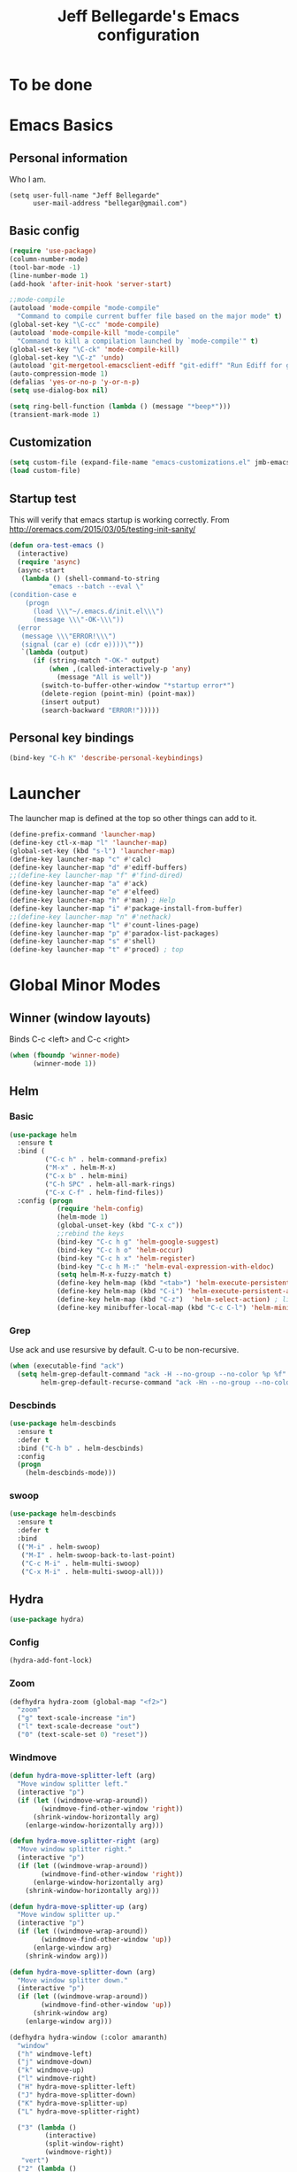 #+TITLE: Jeff Bellegarde's Emacs configuration
#+OPTIONS: toc:4 h:4
#+PROPERTY: header-args    :results silent

* To be done

* Emacs Basics
** Personal information

Who I am.
#+BEGIN_SRC emacs-lisp results:silent
  (setq user-full-name "Jeff Bellegarde"
        user-mail-address "bellegar@gmail.com")
#+END_SRC

** Basic config
#+begin_src emacs-lisp
  (require 'use-package)
  (column-number-mode)
  (tool-bar-mode -1)
  (line-number-mode 1)
  (add-hook 'after-init-hook 'server-start)

  ;;mode-compile
  (autoload 'mode-compile "mode-compile"
    "Command to compile current buffer file based on the major mode" t)
  (global-set-key "\C-cc" 'mode-compile)
  (autoload 'mode-compile-kill "mode-compile"
    "Command to kill a compilation launched by `mode-compile'" t)
  (global-set-key "\C-ck" 'mode-compile-kill)
  (global-set-key "\C-z" 'undo)
  (autoload 'git-mergetool-emacsclient-ediff "git-ediff" "Run Ediff for git" t)
  (auto-compression-mode 1)
  (defalias 'yes-or-no-p 'y-or-n-p)
  (setq use-dialog-box nil)

  (setq ring-bell-function (lambda () (message "*beep*")))
  (transient-mark-mode 1)
#+end_src
** Customization
#+begin_src emacs-lisp
(setq custom-file (expand-file-name "emacs-customizations.el" jmb-emacs-config-dir))
(load custom-file)
#+end_src
** Startup test
This will verify that emacs startup is working correctly.
From http://oremacs.com/2015/03/05/testing-init-sanity/

#+begin_src emacs-lisp
(defun ora-test-emacs ()
  (interactive)
  (require 'async)
  (async-start
   (lambda () (shell-command-to-string
          "emacs --batch --eval \"
(condition-case e
    (progn
      (load \\\"~/.emacs.d/init.el\\\")
      (message \\\"-OK-\\\"))
  (error
   (message \\\"ERROR!\\\")
   (signal (car e) (cdr e))))\""))
   `(lambda (output)
      (if (string-match "-OK-" output)
          (when ,(called-interactively-p 'any)
            (message "All is well"))
        (switch-to-buffer-other-window "*startup error*")
        (delete-region (point-min) (point-max))
        (insert output)
        (search-backward "ERROR!")))))
#+end_src

** Personal key bindings
#+begin_src emacs-lisp
(bind-key "C-h K" 'describe-personal-keybindings)
#+end_src

* Launcher

The launcher map is defined at the top so other things can add to it.

#+begin_src emacs-lisp
(define-prefix-command 'launcher-map)
(define-key ctl-x-map "l" 'launcher-map)
(global-set-key (kbd "s-l") 'launcher-map)
(define-key launcher-map "c" #'calc)
(define-key launcher-map "d" #'ediff-buffers)
;;(define-key launcher-map "f" #'find-dired)
(define-key launcher-map "a" #'ack)
(define-key launcher-map "e" #'elfeed)
(define-key launcher-map "h" #'man) ; Help
(define-key launcher-map "i" #'package-install-from-buffer)
;;(define-key launcher-map "n" #'nethack)
(define-key launcher-map "l" #'count-lines-page)
(define-key launcher-map "p" #'paradox-list-packages)
(define-key launcher-map "s" #'shell)
(define-key launcher-map "t" #'proced) ; top
#+end_src
* Global Minor Modes
** Winner (window layouts)
Binds C-c <left> and C-c <right>
#+begin_src emacs-lisp
(when (fboundp 'winner-mode)
      (winner-mode 1))
#+end_src

** Helm

*** Basic

#+BEGIN_SRC emacs-lisp  :results silent
    (use-package helm
      :ensure t
      :bind (
             ("C-c h" . helm-command-prefix)
             ("M-x" . helm-M-x)
             ("C-x b" . helm-mini)
             ("C-h SPC" . helm-all-mark-rings)
             ("C-x C-f" . helm-find-files))
      :config (progn
                (require 'helm-config)
                (helm-mode 1)
                (global-unset-key (kbd "C-x c"))
                ;;rebind the keys
                (bind-key "C-c h g" 'helm-google-suggest)
                (bind-key "C-c h o" 'helm-occur)
                (bind-key "C-c h x" 'helm-register)
                (bind-key "C-c h M-:" 'helm-eval-expression-with-eldoc)
                (setq helm-M-x-fuzzy-match t)
                (define-key helm-map (kbd "<tab>") 'helm-execute-persistent-action) ; rebind tab to run persistent action
                (define-key helm-map (kbd "C-i") 'helm-execute-persistent-action) ; make TAB works in terminal
                (define-key helm-map (kbd "C-z")  'helm-select-action) ; list actions using C-z
                (define-key minibuffer-local-map (kbd "C-c C-l") 'helm-minibuffer-history)))
#+END_SRC

*** Grep
Use ack and use resursive by default. C-u to be non-recursive.
#+begin_src emacs-lisp
  (when (executable-find "ack")
    (setq helm-grep-default-command "ack -H --no-group --no-color %p %f"
          helm-grep-default-recurse-command "ack -Hn --no-group --no-color %p %f"))
#+end_src

*** Descbinds
#+begin_src emacs-lisp
  (use-package helm-descbinds
    :ensure t
    :defer t
    :bind ("C-h b" . helm-descbinds)
    :config
    (progn
      (helm-descbinds-mode)))
#+end_src

*** swoop

#+begin_src emacs-lisp
  (use-package helm-descbinds
    :ensure t
    :defer t
    :bind
    (("M-i" . helm-swoop)
     ("M-I" . helm-swoop-back-to-last-point)
     ("C-c M-i" . helm-multi-swoop)
     ("C-x M-i" . helm-multi-swoop-all)))
#+end_src

** Hydra
#+begin_src emacs-lisp
(use-package hydra)
#+end_src

*** Config
#+begin_src emacs-lisp
(hydra-add-font-lock)
#+end_src

*** Zoom

#+begin_src emacs-lisp
  (defhydra hydra-zoom (global-map "<f2>")
    "zoom"
    ("g" text-scale-increase "in")
    ("l" text-scale-decrease "out")
    ("0" (text-scale-set 0) "reset"))
#+end_src


*** Windmove
#+begin_src emacs-lisp
  (defun hydra-move-splitter-left (arg)
    "Move window splitter left."
    (interactive "p")
    (if (let ((windmove-wrap-around))
          (windmove-find-other-window 'right))
        (shrink-window-horizontally arg)
      (enlarge-window-horizontally arg)))

  (defun hydra-move-splitter-right (arg)
    "Move window splitter right."
    (interactive "p")
    (if (let ((windmove-wrap-around))
          (windmove-find-other-window 'right))
        (enlarge-window-horizontally arg)
      (shrink-window-horizontally arg)))

  (defun hydra-move-splitter-up (arg)
    "Move window splitter up."
    (interactive "p")
    (if (let ((windmove-wrap-around))
          (windmove-find-other-window 'up))
        (enlarge-window arg)
      (shrink-window arg)))

  (defun hydra-move-splitter-down (arg)
    "Move window splitter down."
    (interactive "p")
    (if (let ((windmove-wrap-around))
          (windmove-find-other-window 'up))
        (shrink-window arg)
      (enlarge-window arg)))

  (defhydra hydra-window (:color amaranth)
    "window"
    ("h" windmove-left)
    ("j" windmove-down)
    ("k" windmove-up)
    ("l" windmove-right)
    ("H" hydra-move-splitter-left)
    ("J" hydra-move-splitter-down)
    ("K" hydra-move-splitter-up)
    ("L" hydra-move-splitter-right)

    ("3" (lambda ()
           (interactive)
           (split-window-right)
           (windmove-right))
     "vert")
    ("2" (lambda ()
           (interactive)
           (split-window-below)
           (windmove-down))
     "horz")
    ("t" transpose-frame "'")
    ("1" delete-other-windows "one" :color blue)
    ("a" ace-window "ace")
    ("s" ace-swap-window "swap")
    ("d" ace-delete-window "del")
    ("i" ace-maximize-window "ace-one" :color blue)
    ("b" helm-mini "buf")
    ;;("m" headlong-bookmark-jump "bmk")
    ("q" nil "cancel"))
  (global-set-key (kbd "C-M-o") 'hydra-window/body)
  (key-chord-define-global "jk" 'hydra-window/body)

#+end_src


*** Navigate in buffer
#+begin_src emacs-lisp
  (defhydra hydra-navigate (:color amaranth)
   "navigate"
   ("k" beginning-of-defun "beginning-of-defun")
   ("j" end-of-defun "end-of-defun")
   ("h" er/expand-region "expand-region")
   ("l" er/contract-region "contract-region")
   ("a" move-beginning-of-line "line start")
   ("e" move-end-of-line "line end")
   ("SPC" set-mark-command :color red)
   ("n" narrow-to-region "narrow")
   ("q" nil "cancel"))
  (key-chord-define-global "jl" 'hydra-navigate/body)

#+end_src
*** Rectangle
#+begin_src emacs-lisp
  (defhydra hydra-rectangle (:body-pre (rectangle-mark-mode 1)
                             :color pink
                             :post (deactivate-mark))
    "
    _k_   ^^_d_elete    _s_tring
  _h_ _l_   _o_k        _w_kill
    _j_   ^^_n_ew-copy  _r_eset
^^        ^^_e_xchange  _u_ndo
^^^^      ^^            _y_ank
  "
    ("h" backward-char nil)
    ("l" forward-char nil)
    ("k" previous-line nil)
    ("j" next-line nil)
    ("<left>" backward-char nil)
    ("<right>" forward-char nil)
    ("<up>" previous-line nil)
    ("<down>" next-line nil)
    ("e" exchange-point-and-mark nil)
    ("n" copy-rectangle-as-kill nil)
    ("d" delete-rectangle nil)
    ("r" (if (region-active-p)
             (deactivate-mark)
           (rectangle-mark-mode 1)) nil)
    ("y" yank-rectangle nil)
    ("u" undo nil)
    ("s" string-rectangle nil)
    ("w" kill-rectangle nil)
    ("o" nil nil)
    ("q" nil nil)
  )
  (global-set-key (kbd "C-x SPC") 'hydra-rectangle/body)
#+end_src
** KeyChord

I try to hit the keys at the same time so I want a really short delay.
#+begin_src emacs-lisp
(setq key-chord-two-keys-delay 0.05)
#+end_src

** Smart Mode line

#+begin_src emacs-lisp
  (use-package smart-mode-line
               :ensure t)
  (sml/setup)
#+end_src

** Flycheck

#+begin_src emacs-lisp
;;(add-to-list 'guide-key/guide-key-sequence "C-c !")
#+end_src


** ISpell
#+begin_src emacs-lisp
  (use-package ispell
    :ensure t
    :bind ("M-." . ispell-word)
    :commands (ispell-word))
#+end_src

** Auto complete ISpell
#+begin_src emacs-lisp
  (use-package ac-ispell
    :ensure t
    :commands (ac-ispell-ac-setup)
    :init (add-hook 'text-mode-hook 'ac-ispell-ac-setup)
    :config (ac-ispell-setup))
#+end_src

* Major modes

** IBuffer


#+begin_src emacs-lisp
  (require 'vc)
  (require 'ibuf-ext)

  (use-package ibuffer-vc
    :ensure t
    :commands (ibuffer-vc-set-filter-groups-by-vc-root))

  (use-package ibuffer
    :bind ("C-x C-b" . ibuffer)
    :config (add-hook 'ibuffer-hook
                      (lambda ()
                        (ibuffer-vc-set-filter-groups-by-vc-root)
                        (ibuffer-do-sort-by-alphabetic))))
#+end_src

** Elfeed (Rss)
#+begin_src emacs-lisp
  (defvar jmb-elfeed-auto-update-timer)
  (defvar jmb-elfeed-auto-update-min-delay (* 60 60))
  (defvar jmb-elfeed-auto-update-idle-delay (* 10 60))
  (defun jmb-elfeed-update ()
    (let ((idle-time (current-idle-time)))
      (when (and idle-time
                 (> (float-time idle-time) jmb-elfeed-auto-update-idle-delay)
                 (> (- (float-time) (elfeed-db-last-update)) jmb-elfeed-auto-update-min-delay))
        (message "Starting elfeed update")
        (elfeed-update))))
  (defun jmb-elfeed-start-auto-update ()
    (interactive)
    (setq jmb-elfeed-auto-update-timer (run-at-time 0 600 #'jmb-elfeed-update))
    (add-hook 'kill-buffer-hook 'jmb-elfeed-stop-auto-update nil t))
  (defun jmb-elfeed-stop-auto-update ()
    (interactive)
    (when (timerp jmb-elfeed-auto-update-timer)
      (cancel-timer jmb-elfeed-auto-update-timer)
      (setq jmb-elfeed-auto-update-timer nil)))
  (use-package elfeed
    :commands (elfeed)
    :disabled t
    :ensure t
    :config
    (progn
      (add-hook 'elfeed-search-mode-hook 'jmb-disable-show-trailing-whitespace)
      (add-hook 'elfeed-show-mode-hook 'jmb-disable-show-trailing-whitespace)
      (add-hood 'elfeed-search-mode-hook 'jmb-elfeed-start-auto-update)
      (elfeed-org)))
  (use-package elfeed-org
    :disabled t
    :commands (elfeed-org)
    :ensure t)

#+end_src


* Edit Server
#+begin_src emacs-lisp
(use-package edit-server
  :ensure t
  :defer 5
  :config (edit-server-start))
#+end_src

